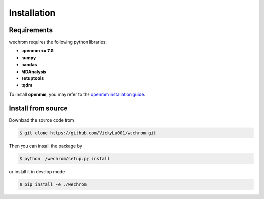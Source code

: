 Installation
============

Requirements
------------

wechrom requires the following python libraries:

* **openmm <= 7.5**
* **numpy**
* **pandas**
* **MDAnalysis**
* **setuptools**
* **tqdm**
  
To install **openmm**, you may refer to the `openmm installation guide <http://docs.openmm.org/7.5.0/userguide/application.html#installing-openmm>`_.

Install from source
-------------------
Download the source code from

.. code-block:: bash
    
    $ git clone https://github.com/VickyLu001/wechrom.git

Then you can install the package by

.. code-block:: bash

    $ python ./wechrom/setup.py install

or install it in develop mode

.. code-block:: bash

    $ pip install -e ./wechrom